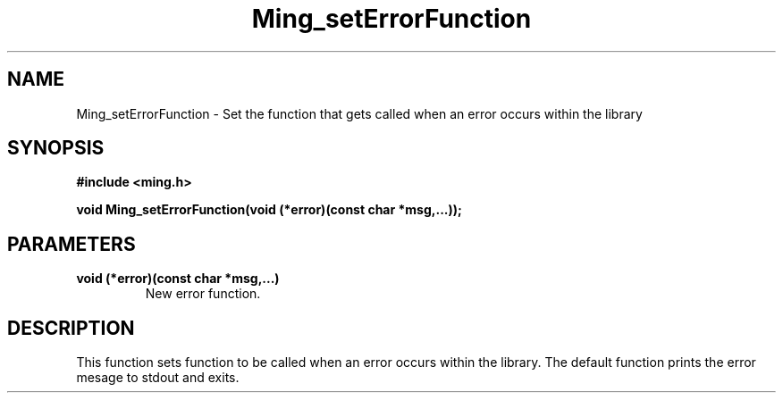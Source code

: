.\" WARNING! THIS FILE WAS GENERATED AUTOMATICALLY BY c2man!
.\" DO NOT EDIT! CHANGES MADE TO THIS FILE WILL BE LOST!
.TH "Ming_setErrorFunction" 3 "23 May 2006" "c2man ming.c"
.SH "NAME"
Ming_setErrorFunction \- Set the function that gets called when an error occurs within the library
.SH "SYNOPSIS"
.ft B
#include <ming.h>
.br
.sp
void Ming_setErrorFunction(void (*error)(const char *msg,...));
.ft R
.SH "PARAMETERS"
.TP
.B "void (*error)(const char *msg,...)"
New error function.
.SH "DESCRIPTION"
This function sets function to be called when an error occurs within the
library. The default function prints the error mesage to stdout and exits.
